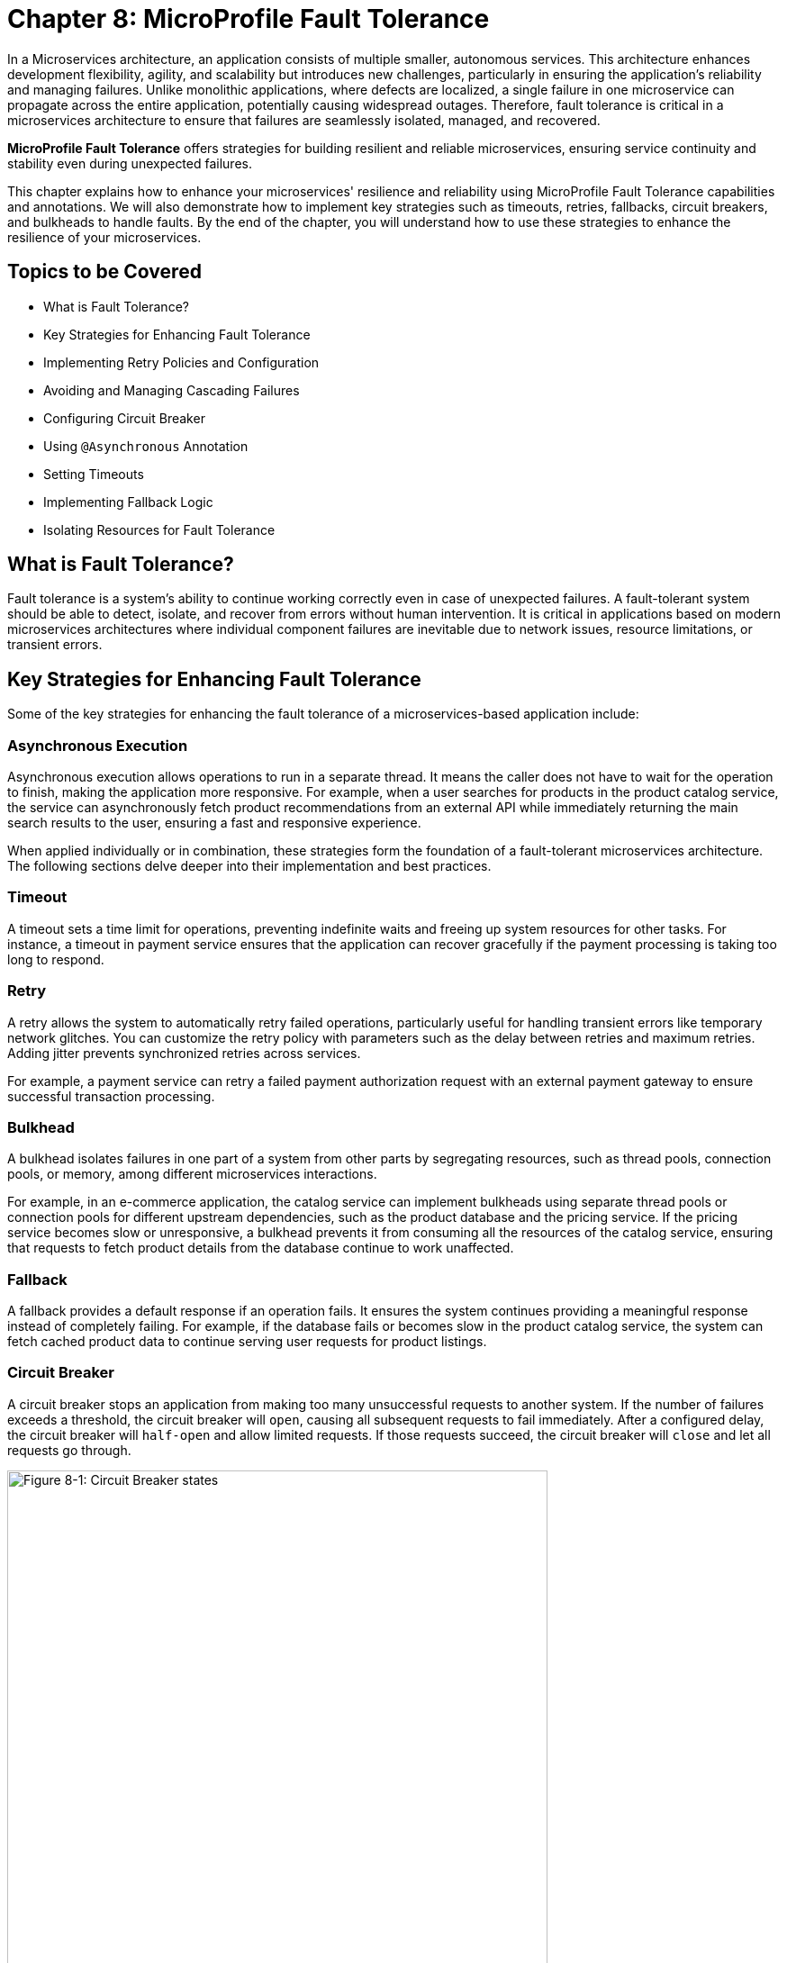 = Chapter 8: MicroProfile Fault Tolerance

In a Microservices architecture, an application consists of multiple smaller, autonomous services. This architecture enhances development flexibility, agility, and scalability but introduces new challenges, particularly in ensuring the application's reliability and managing failures. Unlike monolithic applications, where defects are localized, a single failure in one microservice can propagate across the entire application, potentially causing widespread outages. Therefore, fault tolerance is critical in a microservices architecture to ensure that failures are seamlessly isolated, managed, and recovered.

*MicroProfile Fault Tolerance* offers strategies for building resilient and reliable microservices, ensuring service continuity and stability even during unexpected failures.

This chapter explains how to enhance your microservices' resilience and reliability using MicroProfile Fault Tolerance capabilities and annotations. We will also demonstrate how to implement key strategies such as timeouts, retries, fallbacks, circuit breakers, and bulkheads to handle faults. By the end of the chapter, you will understand how to use these strategies to enhance the resilience of your microservices.

== Topics to be Covered
- What is Fault Tolerance?
- Key Strategies for Enhancing Fault Tolerance
- Implementing Retry Policies and Configuration
- Avoiding and Managing Cascading Failures
- Configuring Circuit Breaker
- Using `@Asynchronous` Annotation
- Setting Timeouts
- Implementing Fallback Logic
- Isolating Resources for Fault Tolerance

== What is Fault Tolerance?

Fault tolerance is a system's ability to continue working correctly even in case of unexpected failures. A fault-tolerant system should be able to detect, isolate, and recover from errors without human intervention. It is critical in applications based on modern microservices architectures where individual component failures are inevitable due to network issues, resource limitations, or transient errors.

== Key Strategies for Enhancing Fault Tolerance

Some of the key strategies for enhancing the fault tolerance of a microservices-based application include:

=== Asynchronous Execution

Asynchronous execution allows operations to run in a separate thread. It means the caller does not have to wait for the operation to finish, making the application more responsive. For example, when a user searches for products in the product catalog service, the service can asynchronously fetch product recommendations from an external API while immediately returning the main search results to the user, ensuring a fast and responsive experience.

When applied individually or in combination, these strategies form the foundation of a fault-tolerant microservices architecture. The following sections delve deeper into their implementation and best practices.

=== Timeout

A timeout sets a time limit for operations, preventing indefinite waits and freeing up system resources for other tasks. For instance, a timeout in payment service ensures that the application can recover gracefully if the payment processing is taking too long to respond.

=== Retry

A retry allows the system to automatically retry failed operations, particularly useful for handling transient errors like temporary network glitches. You can customize the retry policy with parameters such as the delay between retries and maximum retries. Adding jitter prevents synchronized retries across services.

For example, a payment service can retry a failed payment authorization request with an external payment gateway to ensure successful transaction processing.

=== Bulkhead

A bulkhead isolates failures in one part of a system from other parts by segregating resources, such as thread pools, connection pools, or memory, among different microservices interactions.

For example, in an e-commerce application, the catalog service can implement bulkheads using separate thread pools or connection pools for different upstream dependencies, such as the product database and the pricing service. If the pricing service becomes slow or unresponsive, a bulkhead prevents it from consuming all the resources of the catalog service, ensuring that requests to fetch product details from the database continue to work unaffected.

=== Fallback

A fallback provides a default response if an operation fails. It ensures the system continues providing a meaningful response instead of completely failing. For example, if the database fails or becomes slow in the product catalog service, the system can fetch cached product data to continue serving user requests for product listings.

=== Circuit Breaker

A circuit breaker stops an application from making too many unsuccessful requests to another system. If the number of failures exceeds a threshold, the circuit breaker will `open`, causing all subsequent requests to fail immediately. After a configured delay, the circuit breaker will `half-open` and allow limited requests. If those requests succeed, the circuit breaker will `close` and let all requests go through.

image::../images/figure8-1.png[Figure 8-1: Circuit Breaker states, width=600, align="center"]

For example, a circuit breaker can be applied to calls to an external inventory service in the Product Catalog Microservice. If the inventory service starts failing or becomes unresponsive, the circuit breaker will `open`, preventing repeated requests and reducing load. After a configured delay, the circuit breaker will `half-open` to test the availability of the inventory service with a few requests. If those succeed, the circuit breaker will `close`, resuming normal operations.

== Fault Tolerance API

The Fault Tolerance API equips developers with annotations to enhance the resilience of microservices against failures. It integrates seamlessly with the MicroProfile Config API, enabling the dynamic configuration of fault tolerance behaviors without modifying the application code. This section will explore using the Fault Tolerance API to build a robust, fault-tolerant microservice.

=== Adding Dependency for Fault Tolerance API

To use the Fault Tolerance API in your project, include the following dependency in your `pom.xml` file. Ensure you specify the version (e.g., 4.1.1) compatible with your MicroProfile runtime.

[source,xml]
----
<dependency>
  <groupId>org.eclipse.microprofile.fault-tolerance</groupId>
  <artifactId>microprofile-fault-tolerance-api</artifactId>
  <version>4.1.1</version>
</dependency>
----

The Fault Tolerance API defines a contract for fault tolerance implementations.

== MicroProfile Fault Tolerance Annotations

The MicroProfile Fault Tolerance annotations provide a declarative way to implement fault-tolerant behavior in Java methods, allowing developers to handle failures gracefully with minimal code changes.

=== List of Annotations

|=== 
| Annotation | Description
| `@Asynchronous` | Ensures that the annotated method executes in a separate thread, allowing non-blocking execution. This is useful for improving responsiveness and handling long-running tasks asynchronously. 
| `@Retry` | Specifies that the annotated method should automatically retry on failure. Parameters such as `maxRetries`, `delay`, `maxDuration`, and `jitter` control retry behavior. Configurations can be externalized using MicroProfile Config.
| `@Timeout` | Specifies the maximum duration (in milliseconds) the method can execute before being aborted. If the timeout is exceeded, a `FaultToleranceException` is thrown. 
| `@CircuitBreaker` | Defines a circuit breaker mechanism to prevent repeated calls to a failing method. Includes parameters like `failureRatio`, `delay`, and `requestVolumeThreshold`.
| `@Fallback` | Specifies alternative logic to execute when the primary method fails. This ensures meaningful responses and graceful degradation.
| `@Bulkhead` | Limits the number of concurrent method executions to isolate system resources and prevent cascading failures.
|===

=== Implementing Retry Policies and Configuration

Retries are a fundamental fault tolerance strategy for managing transient failures such as temporary network outages or intermittent service unavailability. The `@Retry` annotation in the MicroProfile Fault Tolerance API provides a simple and effective way to implement retry policies. By customizing parameters such as the number of retries, delay between attempts, and conditions for retries, you can ensure your application responds to failures gracefully and minimizes downtime.

==== Applying `@Retry` in `PaymentService` class
Below is an example of applying the `@Retry` annotation in a `processPayment` method within a `PaymentService` class of the MicroProfile e-commerce project:

[source,java]
----
package io.microprofile.tutorial.store.payment.service;

import org.eclipse.microprofile.faulttolerance.Retry;
import jakarta.ws.rs.core.Response;
import jakarta.ws.rs.core.MediaType;

public class PaymentService {

    @Retry(
        maxRetries = 3,
        delay = 2000,
        jitter = 500,
        retryOn = PaymentProcessingException.class,
        abortOn = CriticalPaymentException.class
    )
    public Response processPayment(PaymentDetails paymentDetails) throws PaymentProcessingException {
        System.out.println("Processing payment for amount: " + paymentDetails.getAmount());

        // Simulating a transient failure
        if (Math.random() > 0.7) {
            throw new PaymentProcessingException("Temporary payment processing failure");
        }

        return Response.ok("{\"status\":\"success\"}", MediaType.APPLICATION_JSON).build();
    }
}
----

==== Defining the PaymentDetails Class
To store the necessary payment information, the following `PaymentDetails` class is used. This class acts as a simple data container for payment-related details.

[source,java]
----

class PaymentDetails {
    private double amount;

    public double getAmount() {
        return amount;
    }

    public void setAmount(double amount) {
        this.amount = amount;
    }
}
----
==== Creating Custom Exception Classes for Handling Failures
The `PaymentProcessingException` class represents a recoverable error, which triggers retries when thrown.
[source,java]
----

package io.microprofile.tutorial.store.payment.exception;

public class PaymentProcessingException extends Exception {
   public PaymentProcessingException(String message) {
       super(message);
   }
}

----
The `CriticalPaymentException` is considered a non-recoverable failure. If this exception occurs, the retry process is aborted.

[source,java]
----
package io.microprofile.tutorial.store.payment.exception;

class CriticalPaymentException extends Exception {
    public CriticalPaymentException(String message) {
        super(message);
    }
}
----

In this example, the `processPayment` method attempts to process a payment. If a transient failure occurs (e.g., `PaymentProcessingException`), the method retries up to three times (`maxRetries = 3`), and there is a delay of 2000 milliseconds between retries (`delay = 2000`), with a random variation of up to 500 milliseconds added to the delay (`jitter  = 500`) to avoid synchronized retries (e.g. thundering herd problem). 
The retries are attempted only for the exception `PaymentProcessingException` (`retryOn = PaymentProcessingException.class`) and are aborted if a `CriticalPaymentException` is encountered (`abortOn = CriticalPaymentException.class`).

This approach helps maintain application resilience while preventing unnecessary retries that could worsen critical failures.

==== Understanding the `@Retry` Parameters

A retry policy specifies the conditions under which an operation should be retried. The key attributes of the `@Retry` annotation include:

|=== 
| Parameter       | Description 
| `maxRetries`    | Specifies the maximum number of retries.
| `delay`         | Sets the time (in milliseconds) to wait between retry attempts.
| `jitter`        | Adds a random variation (in milliseconds) to the delay to avoid synchronized retries.
| `retryOn`       | Defines the exception(s) that should trigger a retry. Defaults to all exceptions if not specified.
| `abortOn`       | Specifies the exception(s) that should not trigger a retry, overriding the default retry behavior.
| `maxDuration`   | Limits the total time (in milliseconds) that retries can be attempted.
|===

==== Externalizing Configuration with MicroProfile Config

Retry policies can be externalized using the MicroProfile Config API. This allows you to modify the retry behavior without changing the application code. Here’s how to externalize the configuration:

1. Add the `@Retry` annotation with minimal attributes:

[source, java]
----
package io.microprofile.tutorial.store.payment.service;

import org.eclipse.microprofile.faulttolerance.Retry;
import jakarta.ws.rs.core.Response;
import jakarta.ws.rs.core.MediaType;

public class PaymentService {

    @Retry
    public Response processPayment(PaymentDetails paymentDetails) throws PaymentProcessingException {
        System.out.println("Processing payment for amount: " + paymentDetails.getAmount());

        // Simulating a transient failure
        if (Math.random() > 0.7) {
            throw new PaymentProcessingException("Temporary payment processing failure");
        }

        return Response.ok("{\"status\":\"success\"}", MediaType.APPLICATION_JSON).build();
    }
}
----

2. Define the retry policy in a configuration file (e.g., microprofile-config.properties):

[source]
----
io.microprofile.tutorial.store.payment.service.PaymentService/processPayment/Retry/maxRetries=3
io.microprofile.tutorial.store.payment.service.PaymentService/processPayment/Retry/delay=2000
io.microprofile.tutorial.store.payment.service.PaymentService/processPayment/Retry/jitter=500
----
In this approach, you gain flexibility to adapt retry policies based on the environment, such as increasing retry attempts in production or reducing delays during testing.

==== Best Practices for Retry Policies

- **Limit Retries:** Avoid setting `maxRetries` too high, as excessive retries can overwhelm the system or cause cascading failures.
- **Use Jitter:** Always configure jitter to reduce the risk of synchronized retry attempts by multiple services.
- **Abort Non-Recoverable Errors:** Use the `abortOn` parameter to exclude critical exceptions that retries cannot resolve.
- **Monitor Metrics:** Integrate with MicroProfile Metrics to track retry patterns and adjust configurations dynamically based on real-world performance.
- **Combine Strategies:** For robust error handling, use retries alongside other fault tolerance mechanisms, such as timeouts and circuit breakers.

=== Avoiding and Managing Cascading Failures

In a distributed microservices architecture, cascading failures occur when the failure of one service propagates to others, potentially causing widespread system outages. Such failures often result from tightly coupled services, unbounded retries, or resource exhaustion.

==== Causes of Cascading Failures

- **Tight Coupling:** Dependencies between services without sufficient isolation mechanisms.
- **Unbounded Retries:** Excessive retries on failing services, overwhelming resources.
- **Resource Contention:** Exhaustion of critical resources such as thread pools, memory, or database connections.
- **Lack of Fail-Safe Mechanisms:** Missing circuit breakers, bulkheads, or fallback logic.

==== Strategies to Prevent Cascading Failures

- Use **circuit breakers** to isolate failing services.
- Apply **bulkheads** to limit the scope of failures and resource usage.
- Set **timeouts** to prevent long-running operations from blocking resources.
- Design retries with care to avoid overwhelming the system.

=== Configuring Circuit Breaker

A circuit breaker is a critical fault tolerance mechanism that protects a system from repeated failures of a dependent service. It stops repeated calls to a failing service, allowing it to recover.

==== Circuit Breaker Parameters

|=== 
| Parameter                 | Description 
| `failureRatio`            | Specifies the proportion of failed requests required to open the circuit breaker.
| `requestVolumeThreshold`  | The minimum number of requests made in a rolling time window before the failure ratio is evaluated.
| `delay`                   | The time (in milliseconds) the circuit breaker remains open before transitioning to the "half-open" state.
| `successThreshold`        | The number of consecutive successful test requests required in the "half-open" state to close the circuit breaker.
| `failOn`                  | Specifies the exception(s) considered failures contributing to the failure ratio.
|===

Below is an example of configuring a circuit breaker for a service method using the `@CircuitBreaker` annotation:

[source,java]
----
@CircuitBreaker(
    requestVolumeThreshold = 10,
    failureRatio = 0.5,
    delay = 5000,
    successThreshold = 2,
    failOn = RuntimeException.class
)
public String getProduct(Long id) {
    // Logic to call the product details service
    if (Math.random() > 0.7) {
        throw new RuntimeException("Simulated service failure");
    }
    return productRepository.findProductById(id);
}
----

In the above code, the circuit breaker opens if 50% of requests fail (`failureRatio = 0.5`) after at least 10 requests (`requestVolumeThreshold = 10`). It remains open for 5 seconds (`delay = 5000`) and transitions to the "half-open" state to test recovery. Two consecutive successful requests (`successThreshold = 2`) in the "half-open" state close the circuit breaker.

==== Externalizing Circuit Breaker Configuration

Using MicroProfile Config, you can externalize circuit breaker parameters to make them adjustable without code changes as below:

1. Update the `@CircuitBreaker` annotation:

[source, java]
----
@CircuitBreaker (failOn = RuntimeException.class)
public String getProduct(Long id) {
    // Logic to call the product details service
    if (Math.random() > 0.7) {
        throw new RuntimeException("Simulated service failure");
    }
    return productRepository.findProductById(id);
}
----

2. Define the configuration in *microprofile-config.properties*:

----
io.microprofile.tutorial.store.payment.service.ProductService/fetchProductDetails/CircuitBreaker/requestVolumeThreshold=10
io.microprofile.tutorial.store.payment.service.ProductService/fetchProductDetails/CircuitBreaker/failureRatio=0.5
io.microprofile.tutorial.store.payment.service.ProductService/fetchProductDetails/CircuitBreaker/delay=5000
io.microprofile.tutorial.store.payment.service.ProductService/fetchProductDetails/CircuitBreaker/successThreshold=2
----

==== Best Practices for Circuit Breaker

- **Set Realistic Failure Ratios and Thresholds:** Tailor parameters to your services' expected load and failure behavior.
- **Monitor Metrics:** Use MicroProfile Metrics to monitor circuit breaker state transitions.
- **Combine with Other Strategies:** Use circuit breakers alongside retries and timeouts for a robust fault tolerance setup.

=== Using `@Asynchronous` Annotation

The *`@Asynchronous`* annotation in MicroProfile Fault Tolerance is used to enable asynchronous execution of methods. It allows operations to run in a separate thread, freeing up the main thread for other tasks. This approach enhances the application's responsiveness and scalability, particularly in high-concurrency or latency-sensitive scenarios.

==== Why Use `@Asynchronous`?

1. *Improved Responsiveness*: The caller does not need to wait for the method execution to complete, allowing the application to remain interactive.
2. *Non-Blocking Execution*: Long-running operations are offloaded to a separate thread, preventing bottlenecks.
3. *Scalability*: By decoupling method execution from the calling thread, you can handle higher loads without increasing thread contention.

==== Implementation

Below is an example of using the *`@Asynchronous`* annotation with MicroProfile Fault Tolerance:

[source,java]
----
package io.microprofile.tutorial.store.payment.service;

import org.eclipse.microprofile.faulttolerance.Bulkhead;
import jakarta.enterprise.context.ApplicationScoped;
import org.eclipse.microprofile.faulttolerance.Asynchronous;
import java.util.concurrent.CompletableFuture;

@ApplicationScoped
public class PaymentService {

    /**
     * Processes payments asynchronously
     *
     * @return A CompletableFuture with the result of the operation.
     */
    @Asynchronous
    public CompletableFuture<String> processPayment() {
        simulateDelay();
        return CompletableFuture.completedFuture("Payment processed asynchronously.");
    }

    private void simulateDelay() {
        try {
            Thread.sleep(2000); // Simulating delay
        } catch (InterruptedException e) {
            Thread.currentThread().interrupt();
            throw new RuntimeException("Error during simulated delay", e);
        }
    }
}
----

==== Externalizing Timeout Configuration

Timeout values can be externalized using the MicroProfile Config API, allowing flexibility to adjust values without modifying code. Here’s how:
1. Define the @Timeout annotation without specifying the value:

[source, java]
----
@Timeout
public String fetchData() {
    // Logic
}
----

2. Configure the timeout in *microprofile-config.properties*:

[source]
----
io.microprofile.tutorial.store.payment.service.ProductService/fetchData/Timeout/value=1500
----

==== Best Practices for Using @Asynchronous

- *Use `CompletableStage` or `Future`*: Return types like `CompletableStage` allow asynchronous methods to integrate seamlessly with other asynchronous workflows.

==== Asynchronous Execution in Fault Tolerance Strategies

When used with other fault tolerance strategies, *`@Asynchronous`* provides a powerful mechanism to handle faults without impacting the system's responsiveness:

1. *Asynchronous with Bulkhead*:
   - Isolates resources while maintaining non-blocking execution.
   - Handles concurrent requests efficiently using thread pools.

2. *Asynchronous with Circuit Breaker*:
   - Prevents system overload during failures by breaking the circuit for failing asynchronous methods.
   - The circuit breaker's delay allows recovery while new threads are available for other tasks.

=== Setting Timeouts

Timeouts are an essential fault tolerance strategy to prevent long-running operations from consuming resources indefinitely. Slow or unresponsive services can degrade overall system performance and reliability in a microservices architecture. The `@Timeout` annotation provided by MicroProfile Fault Tolerance allows you to define a maximum duration for a method to complete, ensuring that system resources remain available for other tasks.

==== Why Use Timeouts?

In distributed systems, slow responses from downstream services can cascade through the system, leading to resource contention and degraded performance. Timeouts allow you to:
- Abort operations that exceed acceptable time limits.
- Free system resources for other operations.
- Trigger alternative strategies, such as fallbacks, to maintain functionality.

[source,java]
----
package io.microprofile.tutorial.store.payment.service;

import io.microprofile.tutorial.store.payment.entity.PaymentDetails;
import io.microprofile.tutorial.store.payment.exception.CriticalPaymentException;
import io.microprofile.tutorial.store.payment.exception.PaymentProcessingException;

import jakarta.enterprise.context.ApplicationScoped;

import java.util.concurrent.CompletionStage;
import java.util.concurrent.CompletableFuture;

import org.eclipse.microprofile.faulttolerance.Asynchronous;
import org.eclipse.microprofile.faulttolerance.Timeout;

@ApplicationScoped
public class PaymentService {
    @Asynchronous
    @Timeout(1000)
    public CompletionStage<String> processPayment(PaymentDetails paymentDetails) {
        return CompletableFuture.supplyAsync(() -> {
            simulateDelay();
            logger.info("Processing payment for amount: " + paymentDetails.getAmount());

            if (Math.random() > 0.7) {
                throw new PaymentProcessingException("Temporary payment processing failure");
            }

            return "{\"status\":\"success\", \"message\":\"Payment processed successfully.\"}";
        }).exceptionally(ex -> {
            logger.warning("Payment processing failed: " + ex.getMessage());
            return "{\"status\":\"failure\", \"message\":\"Payment failed due to a temporary issue.\"}";
        });
    }
----

In this example, the `@Timeout(1000)` annotation specifies that the `processPayment` method must complete within 1000 milliseconds (1 second). If the execution exceeds this time, a `TimeoutException` will be thrown, and the process will terminate. `@Asynchronous` ensures non-blocking execution by making the method run in a separate thread. To explore the benefits of asynchronous programming with MicroProfile Fault Tolerance, the following resources provide valuable insights and real-world examples:

- link:https://openliberty.io/blog/2020/06/04/asynchronous-programming-microprofile-fault-tolerance.html[Asynchronous Programming with MicroProfile Fault Tolerance (Part 1)]
- link:https://openliberty.io/blog/2020/06/05/asynchronous-programming-microprofile-fault-tolerance-part-2.html[Asynchronous Programming with MicroProfile Fault Tolerance (Part 2)]

These articles explain how asynchronous execution enhances system responsiveness, reduces blocking, and ensures better resource utilization in MicroProfile applications.

==== Best Practices for Timeouts

- **Align Timeouts with SLAs:** Ensure timeout values align with service-level agreements and user expectations.
- **Monitor Performance:** Use MicroProfile Metrics to monitor execution times and identify operations requiring optimized timeout values.
- **Combine with Fallbacks:** Always pair timeouts with fallback logic to provide a reliable response in case of delays.
- **Avoid Overly Short Timeouts:** Overly aggressive timeout settings may cause unnecessary failures, particularly in high-latency environments.
- **Combine Timeout with Asynchronous:** Use timeout together with asynchronous to improve responsiveness and prevent blocking the calling thread. This approach ensures better resource utilization and system scalability during long-running operations.

=== Implementing Fallbacks

Fallbacks provide a default response when an operation fails. They ensure the system continues to function, even if the primary operation cannot complete successfully. The `@Fallback` annotation in MicroProfile Fault Tolerance allows developers to define fallback logic for a method, ensuring graceful degradation.

==== Why Use Fallbacks?

Fallbacks help to:
- Maintain system availability during failures.
- Provide a meaningful response to users instead of complete failure.
- Improve user experience by minimizing disruptions.

[source,java]
----
import org.eclipse.microprofile.faulttolerance.Fallback;
import jakarta.ws.rs.core.Response;

public class PaymentService {

    @Fallback(fallbackMethod = "fallbackProcessPayment")
    public Response processPayment(PaymentDetails paymentDetails) {
        // Simulate a failure
        throw new RuntimeException("Service Unavailable");
    }

    public Response fallbackProcessPayment(PaymentDetails paymentDetails) {
        return Response.ok("{\"status\":\"failed\", \"message\":\"Payment service is currently unavailable.\"}").build();
    }
}
----

In this example:
- The `@Fallback` annotation specifies that if the `processPayment` method fails, the `fallbackProcessPayment` method will be executed.
- The fallback method provides a meaningful response, ensuring the user is informed of the service unavailability.

==== Using Fallback Handlers

A fallback handler class can implement the `FallbackHandler<T>` interface, allowing for reusable fallback logic across multiple methods.

[source,java]
----
import org.eclipse.microprofile.faulttolerance.Fallback;
import org.eclipse.microprofile.faulttolerance.FallbackHandler;
import org.eclipse.microprofile.faulttolerance.ExecutionContext;


public class ProductService {
    
    @Fallback(FallbackHandlerImpl.class)
    public Product getProduct(Long id) {
        // Logic to call the product details service
        if (Math.random() > 0.7) {
            throw new RuntimeException("Simulated service failure");
        }

        return productRepository.findProductById(id);
    }
}

public class FallbackHandlerImpl implements FallbackHandler<String> {
    @Override
    public String handle(ExecutionContext context) {
        return "Fallback response for product details.";
    }
}
----

==== Combining Fallbacks with Other Fault Tolerance Strategies

Fallback logic can be combined with other fault tolerance mechanisms to create a robust strategy:
- **Timeout with Fallback:** Ensure operations terminate within a specific time and provide a fallback if they fail.

Example:

[source,java]
----

import org.eclipse.microprofile.faulttolerance.Fallback;
import org.eclipse.microprofile.faulttolerance.Timeout;

import jakarta.enterprise.context.RequestScoped;

import io.microprofile.tutorial.store.product.cache.ProductCache;
import io.microprofile.tutorial.store.product.entity.Product;

@RequestScoped
public class ProductService {

    @Inject
    private ProductRepository productRepository; // Access to the database

    @Inject
    private ProductCache productCache; // Cache mechanism

    /**
     * Retrieves a list of products. If the operation takes longer than 2 seconds,
     * fallback to cached data.
     */
    @Timeout(2000) // Set timeout to 2 seconds
    @Fallback(fallbackMethod = "getProductsFromCache") // Fallback method
    public List<Product> getProducts() {
        if (Math.random() > 0.7) {
            throw new RuntimeException("Simulated service failure");
        }
        // database call
        return productRepository.findAllProducts();
    }

    /**
     * Fallback method to retrieve products from the cache.
     */
    public List<Product> getProductsFromCache() {
        System.out.println("Fetching products from cache...");
        return productCache.getAll().stream()
                .map(obj -> (Product) obj)
                .collect(Collectors.toList());
    }
}
----

This example demonstrates the use of MicroProfile Fault Tolerance annotations `@Timeout` and `@Fallback` to enhance the resilience of the `ProductService`. When `getProducts()` method is invoked, the application tries to retrieve product data from the database using `productRepository.findAllProducts()`. The `@Timeout(2000)` annotation ensures that this operation completes within 2 seconds. If the query executes successfully within this time, the method returns the product list as expected. However, if the execution time exceeds the timeout limit, a `TimeoutException` is triggered. Additionally, if an exception occurs within the time limit, the method also fails. To handle such failures gracefully, the `@Fallback` annotation specifies `getProductsFromCache()` as an alternative method. When a timeout or exception occurs, the fallback method is invoked, fetching product data from the cache instead of the database. This approach guarantees service availability and ensures a seamless user experience, even in scenarios where the database is slow or temporarily unavailable. For improved scalability and performance, `@Asynchronous` can be combined with `@Timeout` and `@Fallback`. This allows the method to execute in a non-blocking manner, freeing up system resources and enabling parallel processing of multiple requests. By utilizing asynchronous execution, the application can handle high loads efficiently while maintaining fault tolerance.

==== Externalizing `@Timeout` Configuration using MicroProfile Config

To externalize the @Timeout configuration using MicroProfile Config, you can replace the hardcoded timeout value with a configurable property. This allows us to modify the timeout dynamically without changing the source code.

1. Define a Configurable Property: Use `@ConfigProperty` to inject the timeout value.

[source, java]
----

// ... 
@RequestScoped
public class ProductService {

    @Inject
    private ProductRepository productRepository; // Access to the database

    @Inject
    private ProductCache productCache; // Cache mechanism

    // Inject the timeout value from MicroProfile Config
    @Inject
    @ConfigProperty(name = "product.service.timeout", defaultValue = "2000")
    private long timeoutValue;

    // ...
----

2. Use the Configured Value in @Timeout Annotation: Define a getter method and using it in the annotation.

[source, java]
----
    ... 
    /**
     * Provide the timeout value dynamically using a method reference.
     */
    @Timeout(value = getTimeout()) // Use method reference to fetch dynamic value
    public long getTimeout() {
        return timeoutValue;
    }
----

3. Define the Configuration Property: Configure the timeout in *microprofile-config.properties*:

[source]
----
io.microprofile.tutorial.store.product.service.ProductService.timeout=3000
----

This sets the timeout to 3000 milliseconds (3 seconds) instead of the default 2000 making your application more configurable and adaptable without code changes.

==== Best Practices for Fallbacks

- **Keep Fallbacks Lightweight:** Ensure fallback logic is simple and reliable, avoiding dependencies on other potentially failing services.
- **Provide Meaningful Responses:** The fallback response should maintain a reasonable user experience, even if it cannot replicate full functionality.
- **Monitor Fallback Usage:** Use metrics to track the frequency of fallback execution, which can indicate service health and the need for improvements.
- **Plan for Degraded Functionality:** Ensure the fallback behavior aligns with business priorities and provides the most critical features.

=== Combining Fault Tolerance Strategies

Combining fault tolerance strategies, such as `@Timeout`, `@Fallback`, `@CircuitBreaker`, and `@Retry`, ensures resilience and efficient resource usage. Externalize configurations with MicroProfile Config for flexibility across environments.

=== Isolating Resources for Fault Tolerance

Resource isolation is a key principle in building resilient microservices. By isolating resources, you prevent failures in one part of the system from spreading and affecting others. MicroProfile Fault Tolerance provides features like bulkheads to achieve resource isolation and ensure critical components remain functional, even when others fail.

==== Why Resource Isolation Matters

In a distributed system, shared resources like thread pools, database connections, and network bandwidth can quickly become bottlenecks if not adequately managed. Resource isolation ensures:
- Failures in one service do not deplete resources for other services.
- Critical operations remain functional even under load or failure conditions.
- Better predictability and control over system behavior.

==== Using Bulkheads to Isolate Resources

Bulkheads are a common pattern for isolating resources by dividing a system into separate pools or partitions. This ensures that a failure in one area does not impact others. The MicroProfile Fault Tolerance standard provides the `@Bulkhead` annotation to implement this pattern.

==== Bulkhead Types

MicroProfile supports two types of bulkheads:

- **Semaphore-Style Bulkhead:** Limits the number of concurrent requests.
- **Thread Pool-Style Bulkhead:** Runs a maximum number of requests on a thread pool to isolate operations.

===== Semaphore-Style Bulkhead

The semaphore-style bulkhead pattern limits the number of concurrent requests that can be processed by a service or method at any given time. Any additional requests are immediately rejected when the specified concurrency limit is reached. This approach prevents resource contention and protects the system from being overwhelmed during high traffic or failure scenarios.

[source,java]
----
package io.microprofile.tutorial.store.payment.service;

import org.eclipse.microprofile.faulttolerance.Bulkhead;
import jakarta.enterprise.context.ApplicationScoped;
import org.eclipse.microprofile.faulttolerance.Asynchronous;

@ApplicationScoped
public class PaymentService {

    private static final Logger logger = Logger.getLogger(PaymentService.class.getName());

    /**
     * Processes payment transactions with limited concurrency to prevent
     * system overload and ensure stability during high traffic.
     *
     * The @Bulkhead annotation ensures that only a limited number of
     * concurrent requests (5 in this case) can access this method.
     * The @Asynchronous annotation enables the use of the thread pool
     * style bulkhead for non-blocking execution.
     *
     * @return A success message indicating the processing status.
     */
    @Asynchronous
    @Bulkhead(value = 5)
    public CompletableFuture<String> processPayment() {
        simulateDelay();
        return CompletableFuture.completedFuture("Payment processed asynchronously.");
    }

    private void simulateDelay() {
        try {
            Thread.sleep(1000); // Simulating a delay
        } catch (InterruptedException e) {
            Thread.currentThread().interrupt();
            throw new RuntimeException("Error during payment processing simulation", e);
        }
    }
}
----

In this example:
- The method allows up to 5 concurrent invocations (`value = 5`).
- Any additional requests are rejected to prevent overload, ensuring system stability.

===== Thread Pool-Style Bulkhead

The thread-pool-style bulkhead pattern leverages a thread pool to achieve resource isolation. Incoming requests are placed into a queue when the maximum allowed number of threads are in use. Queued requests are executed as threads become available. This design helps manage resource contention effectively.

[source,java]
----
package io.microprofile.tutorial.store.payment.service;

import org.eclipse.microprofile.faulttolerance.Bulkhead;
import jakarta.enterprise.context.ApplicationScoped;
import org.eclipse.microprofile.faulttolerance.Asynchronous;

@ApplicationScoped
public class PaymentService {

    /**
     * Processes payment transactions with limited concurrency using a thread pool
     * to prevent system overload and ensure stability during high traffic.
     *
     * The @Bulkhead annotation ensures that only a limited number of concurrent
     * requests (5 in this case) can access this method, and the @Asynchronous
     * annotation allows the use of the thread pool style bulkhead.
     *
     * @return A success message indicating the processing status.
     */
    @Asynchronous
    @Bulkhead(value = 5, waitingTaskQueue = 10)
    public void processPayment() {
        simulateDelay();
        System.out.println("Payment processed with limited concurrency.");
    }

    private void simulateDelay() {
        try {
            Thread.sleep(1000); // Simulating a delay
        } catch (InterruptedException e) {
            Thread.currentThread().interrupt();
            throw new RuntimeException("Error during payment processing simulation", e);
        }
    }
}

----

In this example, The method uses up to 5 concurrent threads (`value = 5`) from a thread pool and a queue of up to 10 tasks (`waitingTaskQueue = 10`).This configuration prevents failures in one operation from depleting shared resources.

==== Externalizing Bulkhead Configuration

Bulkhead resource limits can be externalized using MicroProfile Config to allow runtime adjustments. For example:

Annotate the method without specific values:

[source,java]
----
@Asynchronous
@Bulkhead
public CompletableFuture<String> processPayment() {
    simulatePaymentProcessing();
    return CompletableFuture.completedFuture("Payment processed successfully with an isolated thread pool.");
}
----

Define bulkhead parameters in `microprofile-config.properties`:

[source,properties]
----
com.example.Service/dynamicBulkheadOperation/Bulkhead/value=5
com.example.Service/dynamicBulkheadOperation/Bulkhead/waitingTaskQueue=10
----

==== Best Practices for Resource Isolation

- **Isolate Critical Resources:** Use bulkheads for high-priority operations, such as authentication, to ensure they are not impacted by failures elsewhere.
- **Monitor Usage:** Track bulkhead metrics using MicroProfile Metrics to identify bottlenecks and adjust limits.
- **Plan for Scaling:** Test bulkhead configurations under various load conditions to ensure scalability.
- **Combine with Graceful Degradation:** Pair bulkheads with fallbacks to handle rejected requests gracefully.

By effectively isolating resources, you can ensure that your microservices remain reliable and resilient, even in the face of unexpected failures or high demand. This approach not only protects critical operations but also improves overall system stability.

== Summary

This chapter explored the MicroProfile Fault Tolerance API and essential fault tolerance strategies:

- **Retries:** Automatically reattempt failed operations for transient errors.
- **Timeouts:** Define maximum execution times for operations to avoid resource blocking.
- **Circuit Breakers:** Prevent repeated calls to failing services and allow graceful recovery.
- **Bulkheads:** Limit concurrent operations and isolate resource usage.
- **Fallbacks:** Provide meaningful responses during failures.

By leveraging these strategies and combining them effectively, you can design resilient microservices that gracefully handle failures, minimize disruptions, and ensure a seamless user experience.




